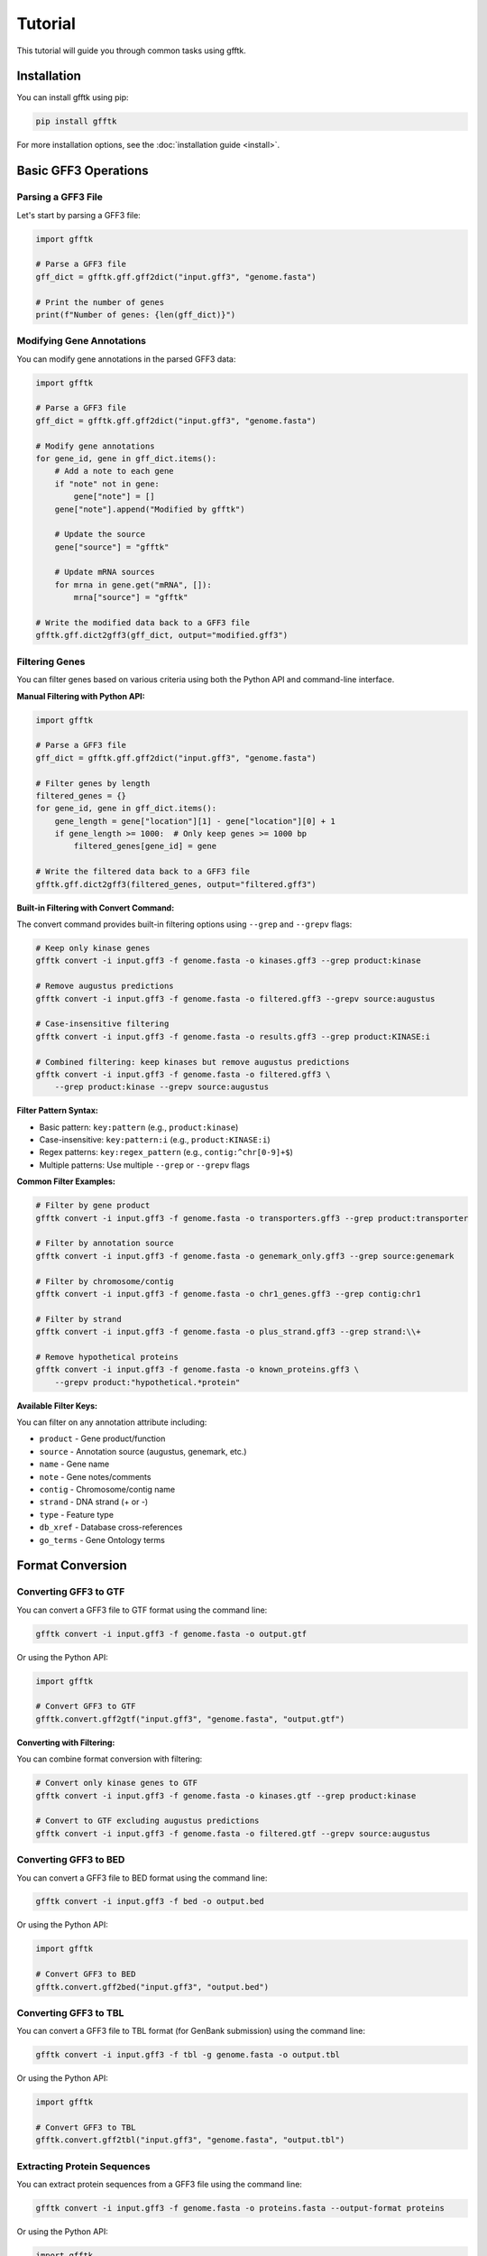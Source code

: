 Tutorial
========

This tutorial will guide you through common tasks using gfftk.

Installation
-----------

You can install gfftk using pip:

.. code-block:: bash

    pip install gfftk

For more installation options, see the :doc:`installation guide <install>`.

Basic GFF3 Operations
--------------------

Parsing a GFF3 File
~~~~~~~~~~~~~~~~~~

Let's start by parsing a GFF3 file:

.. code-block:: python

    import gfftk

    # Parse a GFF3 file
    gff_dict = gfftk.gff.gff2dict("input.gff3", "genome.fasta")

    # Print the number of genes
    print(f"Number of genes: {len(gff_dict)}")

Modifying Gene Annotations
~~~~~~~~~~~~~~~~~~~~~~~~~

You can modify gene annotations in the parsed GFF3 data:

.. code-block:: python

    import gfftk

    # Parse a GFF3 file
    gff_dict = gfftk.gff.gff2dict("input.gff3", "genome.fasta")

    # Modify gene annotations
    for gene_id, gene in gff_dict.items():
        # Add a note to each gene
        if "note" not in gene:
            gene["note"] = []
        gene["note"].append("Modified by gfftk")

        # Update the source
        gene["source"] = "gfftk"

        # Update mRNA sources
        for mrna in gene.get("mRNA", []):
            mrna["source"] = "gfftk"

    # Write the modified data back to a GFF3 file
    gfftk.gff.dict2gff3(gff_dict, output="modified.gff3")

Filtering Genes
~~~~~~~~~~~~~

You can filter genes based on various criteria using both the Python API and command-line interface.

**Manual Filtering with Python API:**

.. code-block:: python

    import gfftk

    # Parse a GFF3 file
    gff_dict = gfftk.gff.gff2dict("input.gff3", "genome.fasta")

    # Filter genes by length
    filtered_genes = {}
    for gene_id, gene in gff_dict.items():
        gene_length = gene["location"][1] - gene["location"][0] + 1
        if gene_length >= 1000:  # Only keep genes >= 1000 bp
            filtered_genes[gene_id] = gene

    # Write the filtered data back to a GFF3 file
    gfftk.gff.dict2gff3(filtered_genes, output="filtered.gff3")

**Built-in Filtering with Convert Command:**

The convert command provides built-in filtering options using ``--grep`` and ``--grepv`` flags:

.. code-block:: bash

    # Keep only kinase genes
    gfftk convert -i input.gff3 -f genome.fasta -o kinases.gff3 --grep product:kinase

    # Remove augustus predictions
    gfftk convert -i input.gff3 -f genome.fasta -o filtered.gff3 --grepv source:augustus

    # Case-insensitive filtering
    gfftk convert -i input.gff3 -f genome.fasta -o results.gff3 --grep product:KINASE:i

    # Combined filtering: keep kinases but remove augustus predictions
    gfftk convert -i input.gff3 -f genome.fasta -o filtered.gff3 \
        --grep product:kinase --grepv source:augustus

**Filter Pattern Syntax:**

- Basic pattern: ``key:pattern`` (e.g., ``product:kinase``)
- Case-insensitive: ``key:pattern:i`` (e.g., ``product:KINASE:i``)
- Regex patterns: ``key:regex_pattern`` (e.g., ``contig:^chr[0-9]+$``)
- Multiple patterns: Use multiple ``--grep`` or ``--grepv`` flags

**Common Filter Examples:**

.. code-block:: bash

    # Filter by gene product
    gfftk convert -i input.gff3 -f genome.fasta -o transporters.gff3 --grep product:transporter

    # Filter by annotation source
    gfftk convert -i input.gff3 -f genome.fasta -o genemark_only.gff3 --grep source:genemark

    # Filter by chromosome/contig
    gfftk convert -i input.gff3 -f genome.fasta -o chr1_genes.gff3 --grep contig:chr1

    # Filter by strand
    gfftk convert -i input.gff3 -f genome.fasta -o plus_strand.gff3 --grep strand:\\+

    # Remove hypothetical proteins
    gfftk convert -i input.gff3 -f genome.fasta -o known_proteins.gff3 \
        --grepv product:"hypothetical.*protein"

**Available Filter Keys:**

You can filter on any annotation attribute including:

- ``product`` - Gene product/function
- ``source`` - Annotation source (augustus, genemark, etc.)
- ``name`` - Gene name
- ``note`` - Gene notes/comments
- ``contig`` - Chromosome/contig name
- ``strand`` - DNA strand (+ or -)
- ``type`` - Feature type
- ``db_xref`` - Database cross-references
- ``go_terms`` - Gene Ontology terms

Format Conversion
---------------

Converting GFF3 to GTF
~~~~~~~~~~~~~~~~~~~~~

You can convert a GFF3 file to GTF format using the command line:

.. code-block:: bash

    gfftk convert -i input.gff3 -f genome.fasta -o output.gtf

Or using the Python API:

.. code-block:: python

    import gfftk

    # Convert GFF3 to GTF
    gfftk.convert.gff2gtf("input.gff3", "genome.fasta", "output.gtf")

**Converting with Filtering:**

You can combine format conversion with filtering:

.. code-block:: bash

    # Convert only kinase genes to GTF
    gfftk convert -i input.gff3 -f genome.fasta -o kinases.gtf --grep product:kinase

    # Convert to GTF excluding augustus predictions
    gfftk convert -i input.gff3 -f genome.fasta -o filtered.gtf --grepv source:augustus

Converting GFF3 to BED
~~~~~~~~~~~~~~~~~~~~~

You can convert a GFF3 file to BED format using the command line:

.. code-block:: bash

    gfftk convert -i input.gff3 -f bed -o output.bed

Or using the Python API:

.. code-block:: python

    import gfftk

    # Convert GFF3 to BED
    gfftk.convert.gff2bed("input.gff3", "output.bed")

Converting GFF3 to TBL
~~~~~~~~~~~~~~~~~~~~~

You can convert a GFF3 file to TBL format (for GenBank submission) using the command line:

.. code-block:: bash

    gfftk convert -i input.gff3 -f tbl -g genome.fasta -o output.tbl

Or using the Python API:

.. code-block:: python

    import gfftk

    # Convert GFF3 to TBL
    gfftk.convert.gff2tbl("input.gff3", "genome.fasta", "output.tbl")

Extracting Protein Sequences
~~~~~~~~~~~~~~~~~~~~~~~~~

You can extract protein sequences from a GFF3 file using the command line:

.. code-block:: bash

    gfftk convert -i input.gff3 -f genome.fasta -o proteins.fasta --output-format proteins

Or using the Python API:

.. code-block:: python

    import gfftk

    # Extract protein sequences
    gfftk.convert.gff2proteins("input.gff3", "genome.fasta", "proteins.fasta")

**Extracting Filtered Protein Sequences:**

You can extract proteins for specific gene sets:

.. code-block:: bash

    # Extract only kinase proteins
    gfftk convert -i input.gff3 -f genome.fasta -o kinases.faa \
        --output-format proteins --grep product:kinase

    # Extract proteins excluding hypothetical proteins
    gfftk convert -i input.gff3 -f genome.fasta -o known_proteins.faa \
        --output-format proteins --grepv product:"hypothetical.*protein"

Extracting Transcript Sequences
~~~~~~~~~~~~~~~~~~~~~~~~~~~

You can extract transcript sequences from a GFF3 file using the command line:

.. code-block:: bash

    gfftk convert -i input.gff3 -f genome.fasta -o transcripts.fasta --output-format transcripts

Or using the Python API:

.. code-block:: python

    import gfftk

    # Extract transcript sequences
    gfftk.convert.gff2transcripts("input.gff3", "genome.fasta", "transcripts.fasta")

**Extracting Filtered Transcript Sequences:**

You can extract transcripts for specific gene sets:

.. code-block:: bash

    # Extract transcripts from specific chromosome
    gfftk convert -i input.gff3 -f genome.fasta -o chr1_transcripts.fasta \
        --output-format transcripts --grep contig:chr1

    # Extract transcripts from high-confidence predictions
    gfftk convert -i input.gff3 -f genome.fasta -o confident_transcripts.fasta \
        --output-format transcripts --grepv source:augustus

Consensus Gene Models
-------------------

Generating Consensus Gene Models
~~~~~~~~~~~~~~~~~~~~~~~~~~~~~~

You can generate consensus gene models from multiple sources using the command line:

.. code-block:: bash

    gfftk consensus -i input1.gff3 input2.gff3 -f genome.fasta -o consensus.gff3

Or using the Python API:

.. code-block:: python

    import gfftk

    # Generate consensus gene models
    consensus = gfftk.consensus.generate_consensus(
        ["input1.gff3", "input2.gff3"],
        "genome.fasta",
        weights={"input1": 1, "input2": 2},
        threshold=3,
    )

    # Write the consensus gene models to a GFF3 file
    gfftk.gff.dict2gff3(consensus, output="consensus.gff3")

Using Weights for Consensus Generation
~~~~~~~~~~~~~~~~~~~~~~~~~~~~~~~~~~~

You can assign different weights to different input sources:

.. code-block:: bash

    gfftk consensus -i input1.gff3 input2.gff3 input3.gff3 -f genome.fasta -o consensus.gff3 -w weights.json

Where weights.json is a JSON file with the following structure:

.. code-block:: json

    {
        "input1": 1,
        "input2": 2,
        "input3": 3
    }

Advanced Topics
-------------

Working with GenBank Files
~~~~~~~~~~~~~~~~~~~~~~~~

You can convert between GFF3 and GenBank formats:

.. code-block:: python

    import gfftk

    # Convert GFF3 to TBL (for GenBank submission)
    gfftk.genbank.gff2tbl("input.gff3", "genome.fasta", "output.tbl")

    # Convert GFF3 to GenBank
    gfftk.genbank.gff2gbk("input.gff3", "genome.fasta", "output.gbk")

    # Convert GenBank to GFF3
    gfftk.genbank.gbk2gff("input.gbk", "output.gff3")

Comparing GFF3 Files
------------------

You can compare two GFF3 files to identify differences using the command line:

.. code-block:: bash

    gfftk compare -i input1.gff3 -c input2.gff3 -f genome.fasta -o comparison.txt

Or using the Python API:

.. code-block:: python

    import gfftk

    # Parse the GFF3 files
    gff_dict1 = gfftk.gff.gff2dict("input1.gff3", "genome.fasta")
    gff_dict2 = gfftk.gff.gff2dict("input2.gff3", "genome.fasta")

    # Compare the GFF3 files
    comparison = gfftk.compare.compareAnnotations(gff_dict1, gff_dict2, "genome.fasta")

    # Print the comparison results
    print(f"Shared genes: {len(comparison['shared'])}")
    print(f"Unique to input1: {len(comparison['unique1'])}")
    print(f"Unique to input2: {len(comparison['unique2'])}")

Working with FASTA Files
~~~~~~~~~~~~~~~~~~~~~

gfftk provides functions for working with FASTA files:

.. code-block:: python

    import gfftk

    # Parse a FASTA file
    fasta_dict = gfftk.fasta.fasta2dict("genome.fasta")

    # Get the length of each sequence
    for seq_id, seq in fasta_dict.items():
        print(f"{seq_id}: {len(seq)} bp")

    # Reverse complement a sequence
    rev_comp = gfftk.fasta.RevComp(fasta_dict["seq1"])

    # Translate a sequence
    protein = gfftk.fasta.translate(fasta_dict["seq1"], "+", 0)

    # Extract a region from a sequence
    region = gfftk.fasta.getSeqRegions(fasta_dict, [["seq1", 1, 100]])[0]

    # Write a FASTA file
    gfftk.fasta.dict2fasta(fasta_dict, "output.fasta")

GFF3 File Manipulation
~~~~~~~~~~~~~~~~~~~

gfftk provides several commands for manipulating GFF3 files:

1. **Sorting GFF3 Files**

.. code-block:: bash

    gfftk sort -i input.gff3 -o sorted.gff3

2. **Sanitizing GFF3 Files**

.. code-block:: bash

    gfftk sanitize -i input.gff3 -o sanitized.gff3

3. **Renaming Features in GFF3 Files**

.. code-block:: bash

    gfftk rename -i input.gff3 -o renamed.gff3 -p PREFIX
